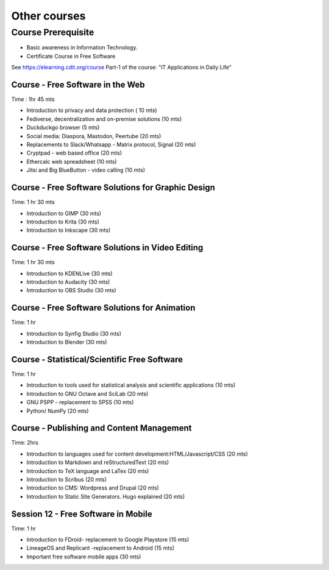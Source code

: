 #############
Other courses
#############



Course Prerequisite
===================

- Basic awareness in Information Technology.
- Certificate Course in Free Software

See https://elearning.cdit.org/course Part-1 of the course: "IT Applications in Daily Life"


************************************
Course - Free Software in the Web
************************************
Time : 1hr 45 mts

- Introduction to privacy and data protection ( 10 mts)
- Fediverse, decentralization and on-premise solutions (10 mts)
- Duckduckgo browser (5 mts)
- Social media: Diaspora, Mastodon, Peertube (20 mts)
- Replacements to Slack/Whatsapp - Matrix protocol, Signal (20 mts)
- Cryptpad - web based office (20 mts)
- Ethercalc web spreadsheet (10 mts) 
- Jitsi and Big BlueButton - video calling (10 mts)
  
******************************************************
Course - Free Software Solutions for Graphic Design
******************************************************
Time: 1 hr 30 mts

- Introduction to GIMP (30 mts)
- Introduction to Krita (30 mts)
- Introduction to Inkscape (30 mts)

****************************************************
Course - Free Software Solutions in Video Editing
****************************************************
Time: 1 hr 30 mts

- Introduction to KDENLive (30 mts)
- Introduction to Audacity (30 mts)
- Introduction to OBS Studio (30 mts)
 
*************************************************  
Course - Free Software Solutions for Animation
*************************************************
Time: 1 hr

- Introduction to Synfig Studio (30 mts)
- Introduction to Blender (30 mts)

***************************************************
Course - Statistical/Scientific Free Software
***************************************************
Time: 1 hr

- Introduction to tools used for statistical analysis and scientific applications (10 mts)
- Introduction to GNU Octave and SciLab (20 mts)
- GNU PSPP - replacement to SPSS (10 mts)
- Python/ NumPy (20 mts)

**********************************************
Course - Publishing and Content Management
**********************************************
Time: 2hrs

- Introduction to languages used for content development:HTML/Javascript/CSS (20 mts)
- Introduction to Markdown and reStructuredText (20 mts)
- Introduction to TeX language and LaTex (20 mts)
- Introduction to Scribus (20 mts)
- Introduction to CMS: Wordpress and Drupal (20 mts)
- Introduction to Static Site Generators. Hugo explained (20 mts)

************************************  
Session 12 - Free Software in Mobile
************************************
Time: 1 hr

- Introduction to FDroid- replacement to Google Playstore (15 mts)
- LineageOS and Replicant -replacement to Android (15 mts)
- Important free software mobile apps (30 mts)





  


  

  

